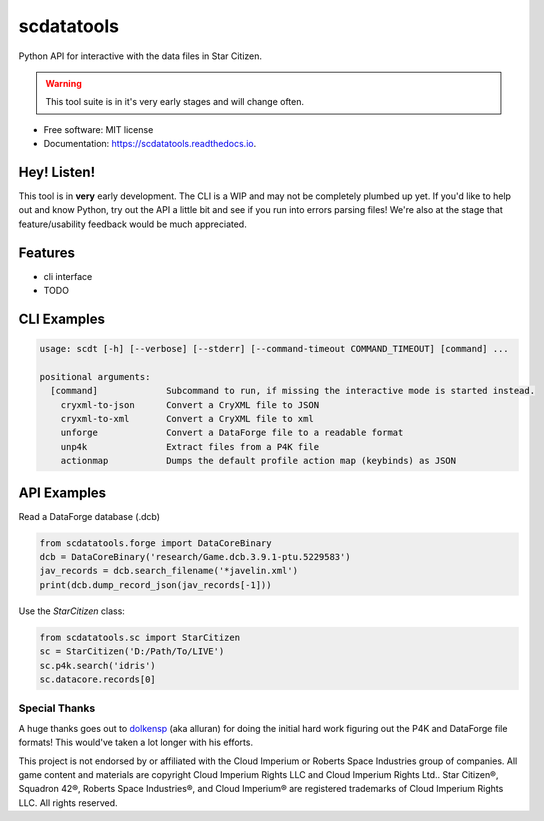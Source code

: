 scdatatools
===========

Python API for interactive with the data files in Star Citizen.

.. warning:: This tool suite is in it's very early stages and will change often.

* Free software: MIT license
* Documentation: https://scdatatools.readthedocs.io.

Hey! Listen!
------------

This tool is in **very** early development. The CLI is a WIP and may not be completely plumbed up yet.
If you'd like to help out and know Python, try out the API a little bit and see if you run into errors parsing
files! We're also at the stage that feature/usability feedback would be much appreciated.


Features
--------

* cli interface
* TODO


CLI Examples
------------

.. code-block:: bash

    usage: scdt [-h] [--verbose] [--stderr] [--command-timeout COMMAND_TIMEOUT] [command] ...

    positional arguments:
      [command]             Subcommand to run, if missing the interactive mode is started instead.
        cryxml-to-json      Convert a CryXML file to JSON
        cryxml-to-xml       Convert a CryXML file to xml
        unforge             Convert a DataForge file to a readable format
        unp4k               Extract files from a P4K file
        actionmap           Dumps the default profile action map (keybinds) as JSON


API Examples
------------

Read a DataForge database (.dcb)

.. code-block:: python

    from scdatatools.forge import DataCoreBinary
    dcb = DataCoreBinary('research/Game.dcb.3.9.1-ptu.5229583')
    jav_records = dcb.search_filename('*javelin.xml')
    print(dcb.dump_record_json(jav_records[-1]))


Use the `StarCitizen` class:

.. code-block:: python

    from scdatatools.sc import StarCitizen
    sc = StarCitizen('D:/Path/To/LIVE')
    sc.p4k.search('idris')
    sc.datacore.records[0]


Special Thanks
""""""""""""""

A huge thanks goes out to `dolkensp <https://github.com/dolkensp/unp4k>`_ (aka alluran) for doing the initial hard
work figuring out the P4K and DataForge file formats! This would've taken a lot longer with his efforts.


.. image:: docs/MadeByTheCommunity_Black.png
  :width: 128
  :alt: Made By the Star Citizen Community

This project is not endorsed by or affiliated with the Cloud Imperium or Roberts Space Industries group of companies.
All game content and materials are copyright Cloud Imperium Rights LLC and Cloud Imperium Rights Ltd..  Star Citizen®,
Squadron 42®, Roberts Space Industries®, and Cloud Imperium® are registered trademarks of Cloud Imperium Rights LLC.
All rights reserved.
